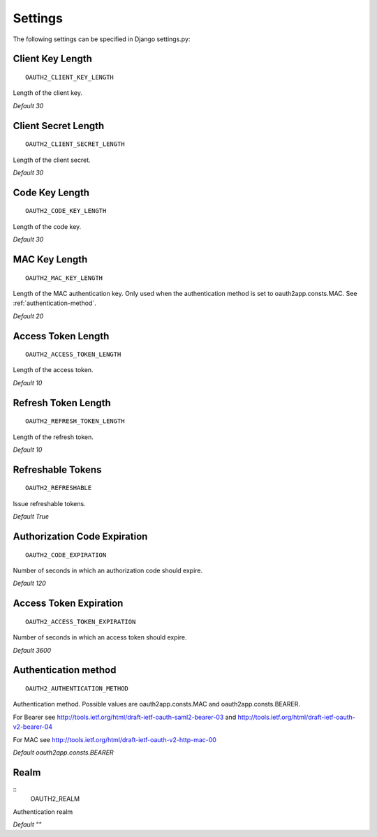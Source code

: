 Settings
=========

The following settings can be specified in Django settings.py:

Client Key Length
-----------------
::

   OAUTH2_CLIENT_KEY_LENGTH

Length of the client key.

*Default 30*

Client Secret Length
--------------------
::

   OAUTH2_CLIENT_SECRET_LENGTH

Length of the client secret.

*Default 30*

Code Key Length
---------------
::

   OAUTH2_CODE_KEY_LENGTH

Length of the code key.

*Default 30*

MAC Key Length
---------------
::

   OAUTH2_MAC_KEY_LENGTH

Length of the MAC authentication key. Only used when the authentication method
is set to oauth2app.consts.MAC. See :ref:`authentication-method`.

*Default 20*

Access Token Length
-------------------
::

   OAUTH2_ACCESS_TOKEN_LENGTH

Length of the access token.

*Default 10*

Refresh Token Length
--------------------
::

   OAUTH2_REFRESH_TOKEN_LENGTH

Length of the refresh token.

*Default 10*

Refreshable Tokens
------------------
::

   OAUTH2_REFRESHABLE

Issue refreshable tokens.

*Default True*

Authorization Code Expiration
-----------------------------
::

   OAUTH2_CODE_EXPIRATION

Number of seconds in which an authorization code should expire.

*Default 120*

Access Token Expiration
-----------------------
::

   OAUTH2_ACCESS_TOKEN_EXPIRATION

Number of seconds in which an access token should expire.

*Default 3600*

.. _authentication-method:

Authentication method
---------------------
::

   OAUTH2_AUTHENTICATION_METHOD

Authentication method. Possible values are oauth2app.consts.MAC and 
oauth2app.consts.BEARER.

For Bearer see http://tools.ietf.org/html/draft-ietf-oauth-saml2-bearer-03
and http://tools.ietf.org/html/draft-ietf-oauth-v2-bearer-04

For MAC see http://tools.ietf.org/html/draft-ietf-oauth-v2-http-mac-00

*Default oauth2app.consts.BEARER*

Realm
-----
::
    OAUTH2_REALM

Authentication realm

*Default ""*

